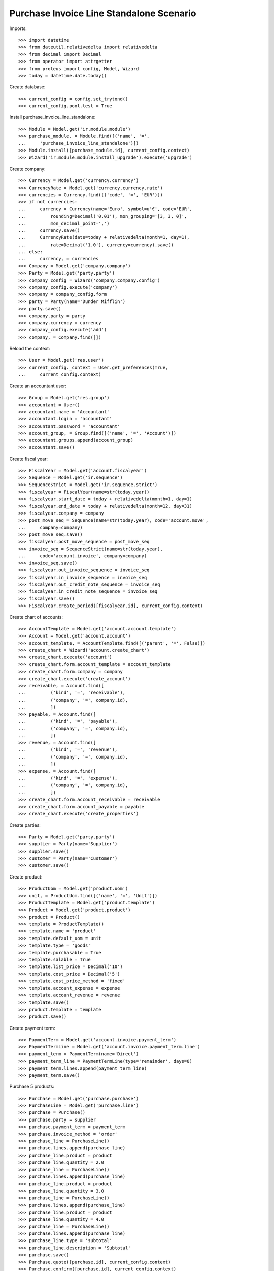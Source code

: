 =========================================
Purchase Invoice Line Standalone Scenario
=========================================

Imports::

    >>> import datetime
    >>> from dateutil.relativedelta import relativedelta
    >>> from decimal import Decimal
    >>> from operator import attrgetter
    >>> from proteus import config, Model, Wizard
    >>> today = datetime.date.today()

Create database::

    >>> current_config = config.set_trytond()
    >>> current_config.pool.test = True

Install purchase_invoice_line_standalone::

    >>> Module = Model.get('ir.module.module')
    >>> purchase_module, = Module.find([('name', '=',
    ...     'purchase_invoice_line_standalone')])
    >>> Module.install([purchase_module.id], current_config.context)
    >>> Wizard('ir.module.module.install_upgrade').execute('upgrade')

Create company::

    >>> Currency = Model.get('currency.currency')
    >>> CurrencyRate = Model.get('currency.currency.rate')
    >>> currencies = Currency.find([('code', '=', 'EUR')])
    >>> if not currencies:
    ...     currency = Currency(name='Euro', symbol=u'€', code='EUR',
    ...         rounding=Decimal('0.01'), mon_grouping='[3, 3, 0]',
    ...         mon_decimal_point=',')
    ...     currency.save()
    ...     CurrencyRate(date=today + relativedelta(month=1, day=1),
    ...         rate=Decimal('1.0'), currency=currency).save()
    ... else:
    ...     currency, = currencies
    >>> Company = Model.get('company.company')
    >>> Party = Model.get('party.party')
    >>> company_config = Wizard('company.company.config')
    >>> company_config.execute('company')
    >>> company = company_config.form
    >>> party = Party(name='Dunder Mifflin')
    >>> party.save()
    >>> company.party = party
    >>> company.currency = currency
    >>> company_config.execute('add')
    >>> company, = Company.find([])

Reload the context::

    >>> User = Model.get('res.user')
    >>> current_config._context = User.get_preferences(True,
    ...     current_config.context)

Create an accountant user::

    >>> Group = Model.get('res.group')
    >>> accountant = User()
    >>> accountant.name = 'Accountant'
    >>> accountant.login = 'accountant'
    >>> accountant.password = 'accountant'
    >>> account_group, = Group.find([('name', '=', 'Account')])
    >>> accountant.groups.append(account_group)
    >>> accountant.save()

Create fiscal year::

    >>> FiscalYear = Model.get('account.fiscalyear')
    >>> Sequence = Model.get('ir.sequence')
    >>> SequenceStrict = Model.get('ir.sequence.strict')
    >>> fiscalyear = FiscalYear(name=str(today.year))
    >>> fiscalyear.start_date = today + relativedelta(month=1, day=1)
    >>> fiscalyear.end_date = today + relativedelta(month=12, day=31)
    >>> fiscalyear.company = company
    >>> post_move_seq = Sequence(name=str(today.year), code='account.move',
    ...     company=company)
    >>> post_move_seq.save()
    >>> fiscalyear.post_move_sequence = post_move_seq
    >>> invoice_seq = SequenceStrict(name=str(today.year),
    ...     code='account.invoice', company=company)
    >>> invoice_seq.save()
    >>> fiscalyear.out_invoice_sequence = invoice_seq
    >>> fiscalyear.in_invoice_sequence = invoice_seq
    >>> fiscalyear.out_credit_note_sequence = invoice_seq
    >>> fiscalyear.in_credit_note_sequence = invoice_seq
    >>> fiscalyear.save()
    >>> FiscalYear.create_period([fiscalyear.id], current_config.context)

Create chart of accounts::

    >>> AccountTemplate = Model.get('account.account.template')
    >>> Account = Model.get('account.account')
    >>> account_template, = AccountTemplate.find([('parent', '=', False)])
    >>> create_chart = Wizard('account.create_chart')
    >>> create_chart.execute('account')
    >>> create_chart.form.account_template = account_template
    >>> create_chart.form.company = company
    >>> create_chart.execute('create_account')
    >>> receivable, = Account.find([
    ...         ('kind', '=', 'receivable'),
    ...         ('company', '=', company.id),
    ...         ])
    >>> payable, = Account.find([
    ...         ('kind', '=', 'payable'),
    ...         ('company', '=', company.id),
    ...         ])
    >>> revenue, = Account.find([
    ...         ('kind', '=', 'revenue'),
    ...         ('company', '=', company.id),
    ...         ])
    >>> expense, = Account.find([
    ...         ('kind', '=', 'expense'),
    ...         ('company', '=', company.id),
    ...         ])
    >>> create_chart.form.account_receivable = receivable
    >>> create_chart.form.account_payable = payable
    >>> create_chart.execute('create_properties')

Create parties::

    >>> Party = Model.get('party.party')
    >>> supplier = Party(name='Supplier')
    >>> supplier.save()
    >>> customer = Party(name='Customer')
    >>> customer.save()

Create product::

    >>> ProductUom = Model.get('product.uom')
    >>> unit, = ProductUom.find([('name', '=', 'Unit')])
    >>> ProductTemplate = Model.get('product.template')
    >>> Product = Model.get('product.product')
    >>> product = Product()
    >>> template = ProductTemplate()
    >>> template.name = 'product'
    >>> template.default_uom = unit
    >>> template.type = 'goods'
    >>> template.purchasable = True
    >>> template.salable = True
    >>> template.list_price = Decimal('10')
    >>> template.cost_price = Decimal('5')
    >>> template.cost_price_method = 'fixed'
    >>> template.account_expense = expense
    >>> template.account_revenue = revenue
    >>> template.save()
    >>> product.template = template
    >>> product.save()

Create payment term::

    >>> PaymentTerm = Model.get('account.invoice.payment_term')
    >>> PaymentTermLine = Model.get('account.invoice.payment_term.line')
    >>> payment_term = PaymentTerm(name='Direct')
    >>> payment_term_line = PaymentTermLine(type='remainder', days=0)
    >>> payment_term.lines.append(payment_term_line)
    >>> payment_term.save()

Purchase 5 products::

    >>> Purchase = Model.get('purchase.purchase')
    >>> PurchaseLine = Model.get('purchase.line')
    >>> purchase = Purchase()
    >>> purchase.party = supplier
    >>> purchase.payment_term = payment_term
    >>> purchase.invoice_method = 'order'
    >>> purchase_line = PurchaseLine()
    >>> purchase.lines.append(purchase_line)
    >>> purchase_line.product = product
    >>> purchase_line.quantity = 2.0
    >>> purchase_line = PurchaseLine()
    >>> purchase.lines.append(purchase_line)
    >>> purchase_line.product = product
    >>> purchase_line.quantity = 3.0
    >>> purchase_line = PurchaseLine()
    >>> purchase.lines.append(purchase_line)
    >>> purchase_line.product = product
    >>> purchase_line.quantity = 4.0
    >>> purchase_line = PurchaseLine()
    >>> purchase.lines.append(purchase_line)
    >>> purchase_line.type = 'subtotal'
    >>> purchase_line.description = 'Subtotal'
    >>> purchase.save()
    >>> Purchase.quote([purchase.id], current_config.context)
    >>> Purchase.confirm([purchase.id], current_config.context)
    >>> purchase.state
    u'confirmed'
    >>> purchase.reload()
    >>> len(purchase.moves)
    3
    >>> len(purchase.shipment_returns)
    0
    >>> len(purchase.invoices)
    0


Create a supplier invoice::

    >>> Invoice = Model.get('account.invoice')
    >>> invoice = Invoice()
    >>> invoice.type = 'in_invoice'
    >>> invoice.party = supplier
    >>> len(invoice.lines.find())
    3
    >>> line1 = invoice.lines.find()[0]
    >>> invoice.lines.append(line1)
    >>> invoice.save()

Create a supplier invoice with an accountant::

    >>> current_config = config.set_trytond(user='accountant',
    ...     password='accountant', database_name=current_config.database_name)
    >>> Invoice = Model.get('account.invoice')
    >>> Partner = Model.get('party.party')
    >>> supplier, = Partner.find([('name', '=', 'Supplier')])

    >>> invoice = Invoice()
    >>> invoice.type = 'in_invoice'
    >>> invoice.party = supplier
    >>> len(invoice.lines.find())
    2
    >>> _ = [invoice.lines.append(l) for l in invoice.lines.find()]
    >>> invoice.save()

    >>> _ = invoice.lines.pop()
    >>> invoice.save()
